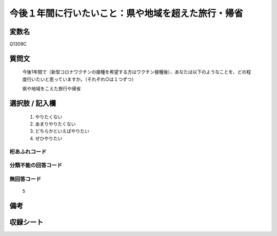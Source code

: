 .. title:: Q1309C
.. rst-class:: item

====================================================================================================
今後１年間に行いたいこと：県や地域を超えた旅行・帰省
====================================================================================================

.. rst-class:: varname

変数名
==================

Q1309C

.. rst-class:: question

質問文
==================


   今後1年間で（新型コロナワクチンの接種を希望する方はワクチン接種後）、あなたは以下のようなことを、どの程度行いたいと思っていますか。（それぞれ○は１つずつ）

   県や地域をこえた旅行や帰省

.. rst-class:: answer

選択肢 / 記入欄
======================

   1. やりたくない
   2. あまりやりたくない
   3. どちらかといえばやりたい
   4. ぜひやりたい




.. rst-class:: overflow

桁あふれコード
-------------------------------
  


.. rst-class:: not_classified

分類不能の回答コード
-------------------------------------
  


.. rst-class:: not_available

無回答コード
-------------------------------------
  
   5

.. rst-class:: bikou

備考
==================



.. rst-class:: include_sheet

収録シート
=======================================
.. hlist::
   :columns: 3
   
   
   * p29_3
   
   


.. index:: Q1309C
